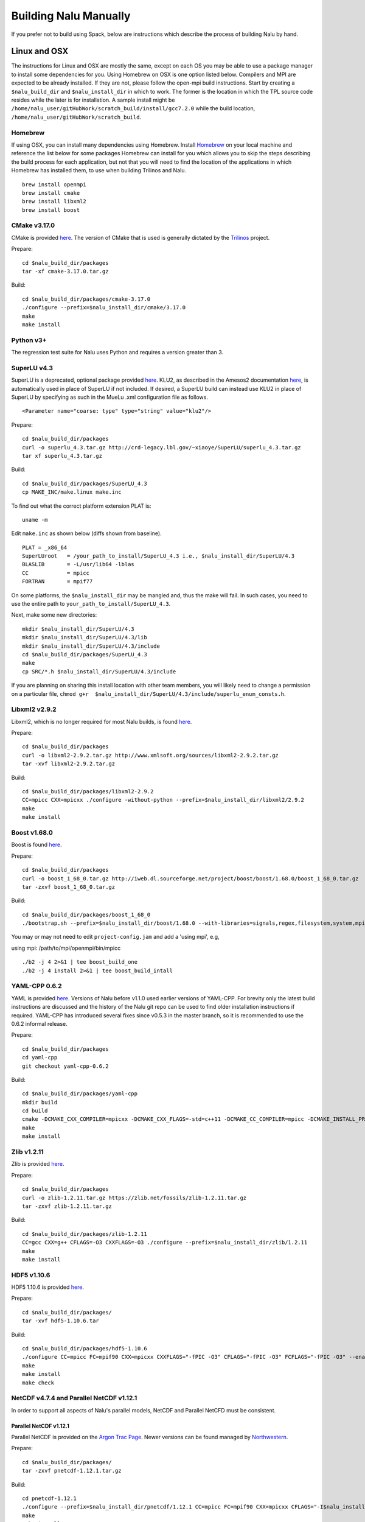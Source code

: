 Building Nalu Manually
======================

If you prefer not to build using Spack, below are instructions which describe the process of building Nalu by hand.

Linux and OSX
-------------

The instructions for Linux and OSX are mostly the same, except on each OS you may be able to use a package manager to 
install some dependencies for you. Using Homebrew on OSX is one option listed below. Compilers and MPI are expected to 
be already installed. If they are not, please follow the open-mpi build instructions. Start by creating a ``$nalu_build_dir`` 
and ``$nalu_install_dir`` in which to work. The former is the location in which the TPL source code resides while the 
later is for installation. A sample install might be ``/home/nalu_user/gitHubWork/scratch_build/install/gcc7.2.0`` while 
the build location, ``/home/nalu_user/gitHubWork/scratch_build``.


Homebrew
~~~~~~~~

If using OSX, you can install many dependencies using Homebrew. Install `Homebrew <https://github.com/Homebrew/homebrew/wiki/Installation>`__ 
on your local machine and reference the list below for some packages Homebrew can install for you which allows you to skip 
the steps describing the build process for each application, but not that you will need to find the location of the applications 
in which Homebrew has installed them, to use when building Trilinos and Nalu.

::

    brew install openmpi
    brew install cmake
    brew install libxml2
    brew install boost

CMake v3.17.0
~~~~~~~~~~~~~

CMake is provided `here <http://www.cmake.org/download/>`__. The version
of CMake that is used is generally dictated by 
the `Trilinos <http://www.trilinos.org>`__ project.

Prepare:

::

    cd $nalu_build_dir/packages
    tar -xf cmake-3.17.0.tar.gz

Build:

::

    cd $nalu_build_dir/packages/cmake-3.17.0
    ./configure --prefix=$nalu_install_dir/cmake/3.17.0
    make
    make install

Python v3+
~~~~~~~~~~~~~

The regression test suite for Nalu uses Python and requires a version greater than 3.


SuperLU v4.3
~~~~~~~~~~~~

SuperLU is a deprecated, optional package provided `here <http://crd-legacy.lbl.gov/~xiaoye/SuperLU/>`__. KLU2, as described in the Amesos2 documentation `here <https://trilinos.github.io/amesos2.html>`__, is automatically used in place of SuperLU if not included. If desired, a SuperLU build can instead use KLU2 in place of SuperLU by specifying as such in the MueLu .xml configuration file as follows.

::

  <Parameter name="coarse: type" type="string" value="klu2"/>

 

Prepare:

::

    cd $nalu_build_dir/packages
    curl -o superlu_4.3.tar.gz http://crd-legacy.lbl.gov/~xiaoye/SuperLU/superlu_4.3.tar.gz
    tar xf superlu_4.3.tar.gz

Build:

::

    cd $nalu_build_dir/packages/SuperLU_4.3
    cp MAKE_INC/make.linux make.inc

To find out what the correct platform extension PLAT is:

::

    uname -m

Edit ``make.inc`` as shown below (diffs shown from baseline).

::

    PLAT = _x86_64
    SuperLUroot   = /your_path_to_install/SuperLU_4.3 i.e., $nalu_install_dir/SuperLU/4.3
    BLASLIB       = -L/usr/lib64 -lblas
    CC            = mpicc
    FORTRAN       = mpif77

On some platforms, the ``$nalu_install_dir`` may be mangled and, thus the make will fail. In such cases, you 
need to use the entire path to ``your_path_to_install/SuperLU_4.3``.

Next, make some new directories:

::

    mkdir $nalu_install_dir/SuperLU/4.3
    mkdir $nalu_install_dir/SuperLU/4.3/lib
    mkdir $nalu_install_dir/SuperLU/4.3/include
    cd $nalu_build_dir/packages/SuperLU_4.3
    make
    cp SRC/*.h $nalu_install_dir/SuperLU/4.3/include

If you are planning on sharing this install location with other team members, you will likely need to change a
permission on a particular file, ``chmod g+r  $nalu_install_dir/SuperLU/4.3/include/superlu_enum_consts.h``.

Libxml2 v2.9.2
~~~~~~~~~~~~~~

Libxml2, which is no longer required for most Nalu builds, is found `here <http://www.xmlsoft.org/sources/>`__.

Prepare:

::

    cd $nalu_build_dir/packages
    curl -o libxml2-2.9.2.tar.gz http://www.xmlsoft.org/sources/libxml2-2.9.2.tar.gz
    tar -xvf libxml2-2.9.2.tar.gz

Build:

::

    cd $nalu_build_dir/packages/libxml2-2.9.2
    CC=mpicc CXX=mpicxx ./configure -without-python --prefix=$nalu_install_dir/libxml2/2.9.2
    make
    make install

Boost v1.68.0
~~~~~~~~~~~~~

Boost is found `here <http://www.boost.org>`__.

Prepare:

::

    cd $nalu_build_dir/packages
    curl -o boost_1_68_0.tar.gz http://iweb.dl.sourceforge.net/project/boost/boost/1.68.0/boost_1_68_0.tar.gz
    tar -zxvf boost_1_68_0.tar.gz

Build:

::

    cd $nalu_build_dir/packages/boost_1_68_0
    ./bootstrap.sh --prefix=$nalu_install_dir/boost/1.68.0 --with-libraries=signals,regex,filesystem,system,mpi,serialization,thread,program_options,exception

You may or may not need to edit ``project-config.jam`` and add a 'using mpi', e.g,

using mpi: /path/to/mpi/openmpi/bin/mpicc

::

    ./b2 -j 4 2>&1 | tee boost_build_one
    ./b2 -j 4 install 2>&1 | tee boost_build_intall

YAML-CPP 0.6.2
~~~~~~~~~~~~~~

YAML is provided `here <https://github.com/jbeder/yaml-cpp>`__. Versions of Nalu before v1.1.0 used earlier versions of YAML-CPP. For brevity only the 
latest build instructions are discussed and the history of the Nalu git repo can be used to find older installation instructions if required. YAML-CPP 
has introduced several fixes since v0.5.3 in the master branch, so it is recommended to use the 0.6.2 informal release.

Prepare:

::

    cd $nalu_build_dir/packages
    cd yaml-cpp 
    git checkout yaml-cpp-0.6.2

Build:

::

    cd $nalu_build_dir/packages/yaml-cpp
    mkdir build
    cd build
    cmake -DCMAKE_CXX_COMPILER=mpicxx -DCMAKE_CXX_FLAGS=-std=c++11 -DCMAKE_CC_COMPILER=mpicc -DCMAKE_INSTALL_PREFIX=$nalu_install_dir/yaml/0.6.2 ..
    make
    make install


Zlib v1.2.11
~~~~~~~~~~~~

Zlib is provided `here <http://www.zlib.net>`__.

Prepare:

::

    cd $nalu_build_dir/packages
    curl -o zlib-1.2.11.tar.gz https://zlib.net/fossils/zlib-1.2.11.tar.gz
    tar -zxvf zlib-1.2.11.tar.gz

Build:

::

    cd $nalu_build_dir/packages/zlib-1.2.11
    CC=gcc CXX=g++ CFLAGS=-O3 CXXFLAGS=-O3 ./configure --prefix=$nalu_install_dir/zlib/1.2.11
    make
    make install

HDF5 v1.10.6
~~~~~~~~~~~~

HDF5 1.10.6 is provided `here <http://www.hdfgroup.org/downloads/index.html>`__.

Prepare:

::

    cd $nalu_build_dir/packages/
    tar -xvf hdf5-1.10.6.tar

Build:

::

    cd $nalu_build_dir/packages/hdf5-1.10.6
    ./configure CC=mpicc FC=mpif90 CXX=mpicxx CXXFLAGS="-fPIC -O3" CFLAGS="-fPIC -O3" FCFLAGS="-fPIC -O3" --enable-parallel --with-zlib=$nalu_install_dir/zlib/1.2.11 --prefix=$nalu_install_dir/hdf5/1.10.6
    make
    make install
    make check

NetCDF v4.7.4 and Parallel NetCDF v1.12.1
~~~~~~~~~~~~~~~~~~~~~~~~~~~~~~~~~~~~~~~~~~

In order to support all aspects of Nalu's parallel models, NetCDF and Parallel NetCFD must be consistent.

Parallel NetCDF v1.12.1
***********************

Parallel NetCDF is provided on the `Argon Trac Page <https://trac.mcs.anl.gov/projects/parallel-netcdf/wiki/Download>`__. Newer versions
can be found managed by `Northwestern <http://cucis.ece.northwestern.edu/projects/PnetCDF/download.html>`__.

Prepare:

::

    cd $nalu_build_dir/packages/
    tar -zxvf pnetcdf-1.12.1.tar.gz

Build:

::

    cd pnetcdf-1.12.1
    ./configure --prefix=$nalu_install_dir/pnetcdf/1.12.1 CC=mpicc FC=mpif90 CXX=mpicxx CFLAGS="-I$nalu_install_dir/pnetcdf/1.12.1/include -O3" LDFLAGS=-L$nalu_install_dir/pnetcdf/1.12.1/lib --disable-fortran
    make
    make install

Note that we have created an install directory that might look like ``$nalu_build_dir/install``.

NetCDF v4.7.4
***************

NetCDF is provided `here <https://github.com/Unidata/netcdf-c/releases>`__.

Prepare:

::

    cd $nalu_build_dir/packages/
    curl -o netcdf-c-4.7.4.tar.gz https://codeload.github.com/Unidata/netcdf-c/tar.gz/v4.7.4
    tar -zxvf netcdf-c-4.7.4.tar.gz 

Build:

::

    cd netcdf-c-4.7.4/
    ./configure --prefix=$nalu_install_dir/netcdf/4.7.4 CC=mpicc FC=mpif90 CXX=mpicxx CFLAGS="-I$nalu_install_dir/hdf5/1.10.6/include -I$nalu_install_dir/pnetcdf/1.12.1/include -O3" CPPFLAGS=${CFLAGS} LDFLAGS="-L$nalu_install_dir/hdf5/1.10.6/lib -L$nalu_install_dir/pnetcdf/1.12.1/lib -L$nalu_install_dir/zlib/1.2.11/lib -Wl,--rpath=$nalu_install_dir/hdf5/1.10.6/lib" --enable-pnetcdf --enable-parallel-tests --enable-netcdf-4 --disable-shared --disable-fsync --disable-cdmremote --disable-dap --disable-doxygen --disable-v2
    make -j 4 
    make check
    make install


Trilinos
~~~~~~~~

Trilinos is managed by the `Trilinos <http://www.trilinos.org>`__ project and can be found on Github.
The Nalu code base follows ``develop`` branch. 

Prepare:

::

    cd $nalu_build_dir/packages/
    git clone https://github.com/trilinos/Trilinos.git
    cd $nalu_build_dir/packages/Trilinos
    git checkout develop
    mkdir build

HYPRE
~~~~~

Nalu can use HYPRE solvers and preconditioners, especially for Pressure Poisson
solves. However, this dependency is optional and is not enabled by default.
Users wishing to use HYPRE solver and preconditioner combination must compile
HYPRE library and link to it when building Nalu. This capability is not tested 
nightly.

.. code-block:: bash

   # 1. Clone hypre sources
   https://github.com/hypre-space/hypre
   cd hypre/src

   # 2. Configure HYPRE package and pass installation directory
   ./configure --prefix=$nalu_install_dir --without-superlu --without-openmp --enable-bigint

   # 3. Compile and install
   make && make install

.. note::

   #. Make sure that ``--enable-bigint`` option is turned on if you intend to
      run linear systems with :math:`> 2` billion rows. Otherwise, ``nalu``
      executable will throw an error at runtime for large problems.

   #. Users must pass ``-DENABLE_HYPRE`` option to CMake during Nalu
      configuration phase. Optionally, the variable `-DHYPRE_DIR`` can be used
      to pass the path of HYPRE install location to CMake.

Build
*****

Place into the build directory, one of the ``do-configTrilinos_*`` files, that can be obtained from the Nalu repo.

``do-configTrilinos_*`` will be used to run cmake to build trilinos correctly for Nalu. Note that there are two files: one 
for 'release' and the other 'debug'. The files can be found on the Nalu GitHub site or copied from ``$nalu_build_dir/packages/Nalu/build``, 
which is created in the Nalu build step documented below. For example:

Pull latest version of ``do-configTrilinos_*`` from Nalu's GitHub site:

::

    curl -o $nalu_build_dir/packages/Trilinos/build/do-configTrilinos_release https://raw.githubusercontent.com/NaluCFD/Nalu/master/build/do-configTrilinos_release

Or if you create the Nalu directory as directed below, simply copy one of the ``do-configTrilinos_*`` files from local copy of Nalu's git repository:

::

    cp $nalu_build_dir/packages/Nalu/build/do-configTrilinos_release $nalu_build_dir/packages/Trilinos/build

Now edit ``do-configTrilinos_release`` to modify the paths so they point to the proper TPL ``$nalu_install_dir``.

::

    cd $nalu_build_dir/packages/Trilinos/build
    chmod +x do-configTrilinos_release

Make sure all other paths to netcdf, hdf5, etc., are correct.

::

    ./do-configTrilinos_release
    make
    make install


ParaView Catalyst
~~~~~~~~~~~~~~~~~

Optionally enable `ParaView Catalyst <https://www.paraview.org/in-situ/>`__
for in-situ visualization with Nalu. These instructions can be skipped if 
you do not require in-situ visualization with Nalu. This capability is not
tested nightly.

Build ParaView SuperBuild v5.9.0
********************************

The `ParaView SuperBuild <https://gitlab.kitware.com/paraview/paraview-superbuild>`__ 
builds ParaView along with all dependencies necessary to enable Catalyst with Nalu.
Clone the ParaView SuperBuild within ``$nalu_build_dir/packages``:

::

    cd $nalu_build_dir/packages/
    git clone --recursive https://gitlab.kitware.com/paraview/paraview-superbuild.git
    cd paraview-superbuild
    git fetch origin
    git checkout v5.9.0
    git submodule update

Create a new build folder in ``$nalu_build_dir/``:

::

    cd $nalu_build_dir
    mkdir paraview-superbuild-build
    cd paraview-superbuild-build

Copy ``$nalu_build_dir/Nalu/build/do-configParaViewSuperBuild`` to
``paraview-superbuild-build``.  Edit ``do-configParaViewSuperBuild``
to modify the defined paths as follows:

::

    nalu_build_dir=<path to root nalu build dir>

Configure CMake and start the build.

::

    ./do-configParaViewSuperBuild
    make -j 8
   
Build Nalu ParaView Catalyst Adapter
************************************

Create a new build folder in ``$nalu_build_dir/``:

::

    cd $nalu_build_dir
    mkdir paraview-catalyst-adapter-build
    cd paraview-catalyst-adapter-build

Copy ``$nalu_build_dir/Nalu/build/do-configParaViewCatalystAdapter`` to
``paraview-catalyst-adapter-build``.  Edit ``do-configParaViewCatalystAdapter``
and modify ``nalu_build_dir`` and ``nalu_install_dir`` at the top of the file.

::

    nalu_build_dir=<path to root nalu build dir>
    nalu_install_dir=<path to nalu install dir>

Configure CMake, build, and install.

::

    ./do-configParaViewCatalystAdapter
    make
    make install

Nalu
~~~~

Nalu is provided `here <https://github.com/NaluCFD/Nalu>`__. One may either build the released Nalu version 1.2.0 which matches 
with Trilinos version 12.12.1, or the master branch of Nalu which matches with the master branch or develop branch of Trilinos. If 
it is necessary to build an older version of Nalu, refer to the history of the Nalu git repo for instructions on doing so.

Prepare:

::

    git clone https://github.com/NaluCFD/Nalu.git


Build
*****

In ``Nalu/build``, you will find the `do-configNalu <https://github.com/NaluCFD/Nalu/blob/master/build/do-configNalu_release>`__ script. 
Copy the ``do-configNalu_release`` or ``debug`` file to a new, non-tracked file:

::

    cp do-configNalu_release do-configNaluNonTracked

Edit the paths at the top of the files by defining the ``nalu_install_dir`` variable. Within ``Nalu/build``, execute the following commands:

::

    ./do-configNaluNonTracked
    make 

This process will create ``naluX`` within the ``Nalu/build`` location. You may also build a debug executable by modifying the Nalu 
config file to use "Debug". In this case, a ``naluXd`` executable is created.


Build Nalu with ParaView Catalyst Enabled
*****************************************

If you have built ParaView Catalyst and the Nalu ParaView Catalyst Adapter, you
can build Nalu with Catalyst enabled.

In ``Nalu/build``, find ``do-configNaluCatalyst``. Copy ``do-configNaluCatalyst`` to
a new, non-tracked file and modify ``nalu_install_dir`` at the top of the file.

::

    nalu_install_dir=<path to nalu install dir>

Configure CMake and build.

::

    ./do-configNaluCatalystNonTracked
    make 

The build will create the same executables as a regular Nalu build, and will also create a  
bash shell script named ``naluXCatalyst``.  Use ``naluXCatalyst`` to run Nalu
with Catalyst enabled.  It is also possible to run ``naluX`` with Catalyst enabled by
first setting the environment variable:

::

   export CATALYST_ADAPTER_INSTALL_DIR=$nalu_build_dir/install

Nalu will render images to Catalyst in-situ if it encounters the keyword ``catalyst_file_name``
in the ``output`` section of the Nalu input deck. The ``catalyst_file_name`` command specifies the
path to a text file containing ParaView Catalyst input deck commands. Consult the ``catalyst.txt`` files
in the following Nalu regression test directories for examples of the Catalyst input deck command syntax:

::

    mixedTetPipe/
    steadyTaylorVortex/

::

    output:
      output_data_base_name: mixedTetPipe.e
      catalyst_file_name: catalyst.txt

When the above regression tests are run, Catalyst is run as part of the regression test. The regression
test checks that the correct number of image output files have been created by the test.

The Nalu Catalyst integration also supports running Catalyst Python script files exported from the ParaView GUI.
The procedure for exporting Catalyst Python scripts from ParaView is documented in the 
`Catalyst user guide <https://www.paraview.org/in-situ/>`__. To use an exported Catalyst script, insert 
the ``paraview_script_name`` keyword in the ``output`` section of the Nalu input deck. The argument for
the ``paraview_script_name`` command contains a file path to the exported script. 

::

    output:
      output_data_base_name: mixedTetPipe.e
      paraview_script_name: paraview_exported_catalyst_script.py


